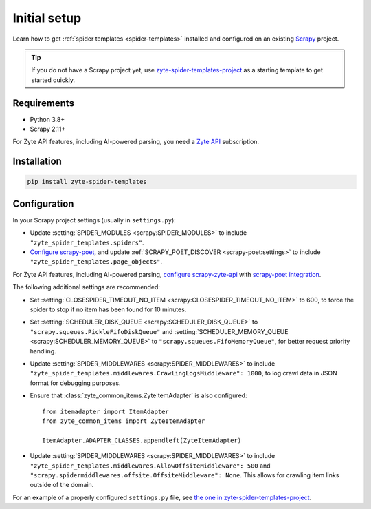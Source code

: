 =============
Initial setup
=============

Learn how to get :ref:`spider templates <spider-templates>` installed and
configured on an existing Scrapy_ project.

.. _Scrapy: https://docs.scrapy.org/en/latest/

.. tip:: If you do not have a Scrapy project yet, use
    `zyte-spider-templates-project`_ as a starting template to get started
    quickly.

.. _zyte-spider-templates-project: https://github.com/zytedata/zyte-spider-templates-project

Requirements
============

-   Python 3.8+

-   Scrapy 2.11+

For Zyte API features, including AI-powered parsing, you need a `Zyte API`_
subscription.

.. _Zyte API: https://docs.zyte.com/zyte-api/get-started.html

Installation
============

.. code-block:: shell

    pip install zyte-spider-templates


.. _config:

Configuration
=============

In your Scrapy project settings (usually in ``settings.py``):

-   Update :setting:`SPIDER_MODULES <scrapy:SPIDER_MODULES>` to include
    ``"zyte_spider_templates.spiders"``.

-   `Configure scrapy-poet`_, and update :ref:`SCRAPY_POET_DISCOVER
    <scrapy-poet:settings>` to include
    ``"zyte_spider_templates.page_objects"``.

    .. _Configure scrapy-poet: https://scrapy-poet.readthedocs.io/en/stable/intro/install.html#configuring-the-project

For Zyte API features, including AI-powered parsing, `configure
scrapy-zyte-api`_ with `scrapy-poet integration`_.

.. _configure scrapy-zyte-api: https://github.com/scrapy-plugins/scrapy-zyte-api#quick-start
.. _scrapy-poet integration: https://github.com/scrapy-plugins/scrapy-zyte-api#scrapy-poet-integration

The following additional settings are recommended:

-   Set :setting:`CLOSESPIDER_TIMEOUT_NO_ITEM
    <scrapy:CLOSESPIDER_TIMEOUT_NO_ITEM>` to 600, to force the spider to stop
    if no item has been found for 10 minutes.

-   Set :setting:`SCHEDULER_DISK_QUEUE <scrapy:SCHEDULER_DISK_QUEUE>` to
    ``"scrapy.squeues.PickleFifoDiskQueue"`` and
    :setting:`SCHEDULER_MEMORY_QUEUE <scrapy:SCHEDULER_MEMORY_QUEUE>` to
    ``"scrapy.squeues.FifoMemoryQueue"``, for better request priority handling.

-   Update :setting:`SPIDER_MIDDLEWARES <scrapy:SPIDER_MIDDLEWARES>` to include
    ``"zyte_spider_templates.middlewares.CrawlingLogsMiddleware": 1000``, to
    log crawl data in JSON format for debugging purposes.

-   Ensure that :class:`zyte_common_items.ZyteItemAdapter` is also configured::

        from itemadapter import ItemAdapter
        from zyte_common_items import ZyteItemAdapter

        ItemAdapter.ADAPTER_CLASSES.appendleft(ZyteItemAdapter)

-   Update :setting:`SPIDER_MIDDLEWARES <scrapy:SPIDER_MIDDLEWARES>` to include
    ``"zyte_spider_templates.middlewares.AllowOffsiteMiddleware": 500`` and
    ``"scrapy.spidermiddlewares.offsite.OffsiteMiddleware": None``. This allows for
    crawling item links outside of the domain.

For an example of a properly configured ``settings.py`` file, see `the one
in zyte-spider-templates-project`_.

.. _the one in zyte-spider-templates-project: https://github.com/zytedata/zyte-spider-templates-project/blob/main/zyte_spider_templates_project/settings.py
